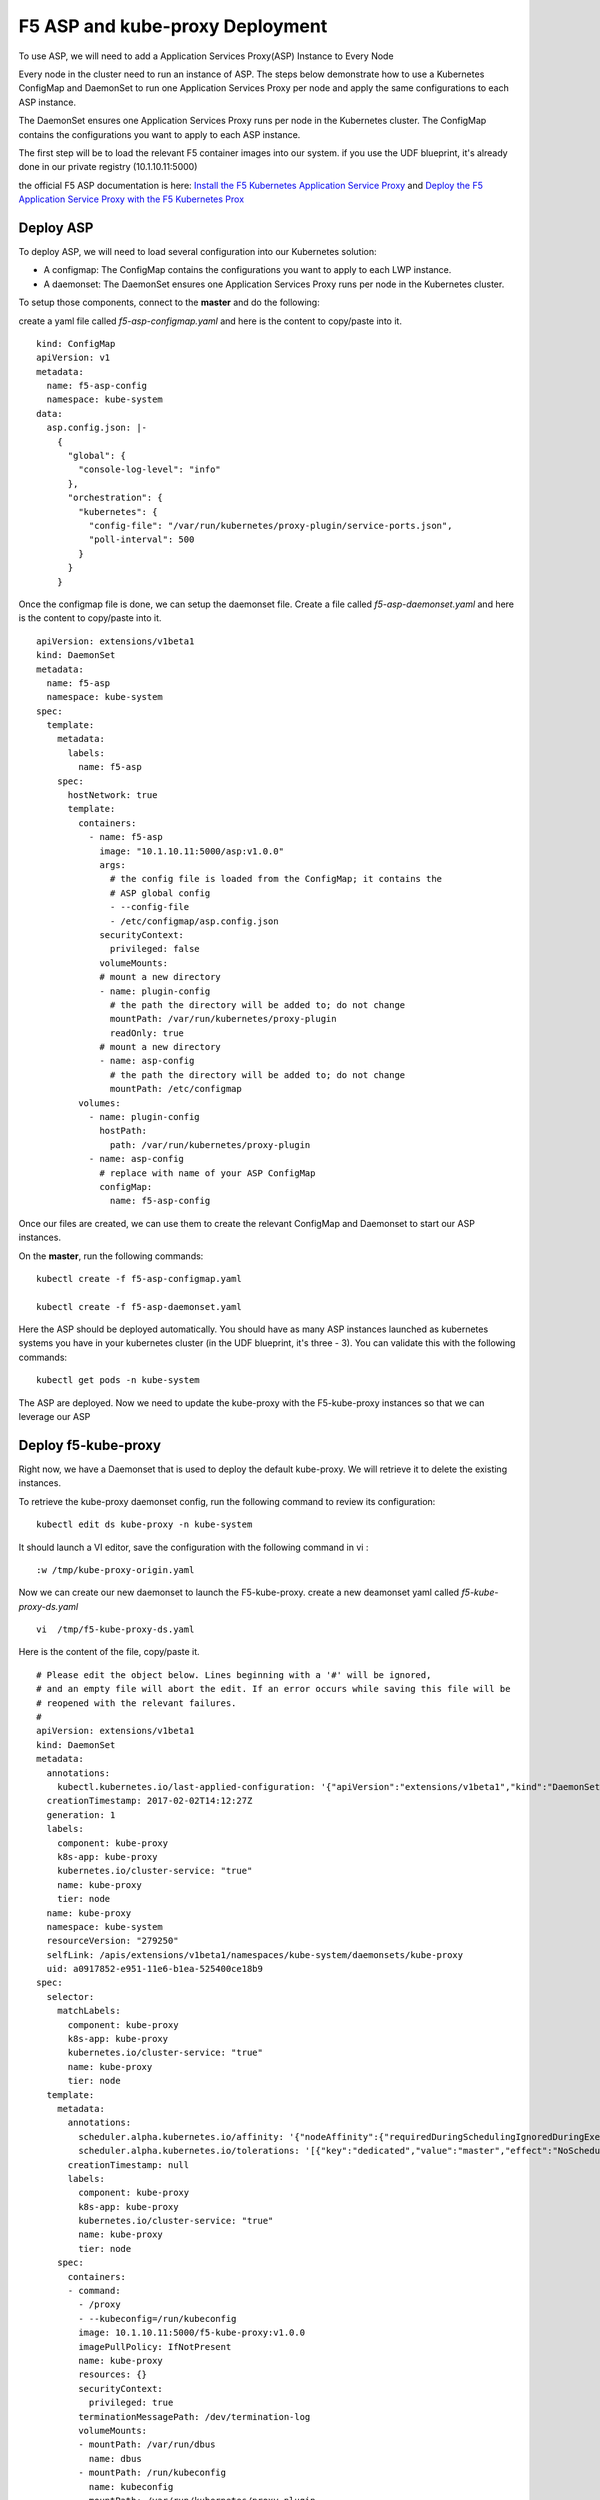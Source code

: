 F5 ASP and kube-proxy Deployment
================================

To use ASP, we will need to add a Application Services Proxy(ASP) Instance to Every Node

Every node in the cluster need to run an instance of ASP. The steps below demonstrate how to use a Kubernetes ConfigMap and DaemonSet to run one Application Services Proxy per node and apply the same configurations to each ASP instance.

The DaemonSet ensures one Application Services Proxy runs per node in the Kubernetes cluster. The ConfigMap contains the configurations you want to apply to each ASP instance.

The first step will be to load the relevant F5 container images into our system. if you use the UDF blueprint, it's already done in our private registry (10.1.10.11:5000)

the official F5 ASP documentation is here: `Install the F5 Kubernetes Application Service Proxy <http://clouddocs.f5.com/containers/v1/kubernetes/asp-install-k8s.html>`_  and `Deploy the F5 Application Service Proxy with the F5 Kubernetes Prox <http://clouddocs.f5.com/containers/v1/kubernetes/asp-k-deploy.html>`_ 


Deploy ASP 
----------

To deploy ASP, we will need to load several configuration into our Kubernetes solution:

* A configmap: The ConfigMap contains the configurations you want to apply to each LWP instance.
* A daemonset: The DaemonSet ensures one Application Services Proxy runs per node in the Kubernetes cluster. 


To setup those components, connect to the **master** and do the following: 

create a yaml file called *f5-asp-configmap.yaml* and here is the content to copy/paste into it. 

::

	kind: ConfigMap
	apiVersion: v1
	metadata:
	  name: f5-asp-config
	  namespace: kube-system
	data:
	  asp.config.json: |-
	    {
	      "global": {
	        "console-log-level": "info"
	      },
	      "orchestration": {
	        "kubernetes": {
	          "config-file": "/var/run/kubernetes/proxy-plugin/service-ports.json",
	          "poll-interval": 500
	        }
	      }
	    }



Once the configmap file is done, we can setup the daemonset file. Create a file called *f5-asp-daemonset.yaml* and here is the content to copy/paste into it. 

::

	apiVersion: extensions/v1beta1
	kind: DaemonSet
	metadata:
	  name: f5-asp
	  namespace: kube-system
	spec:
	  template:
	    metadata:
	      labels:
	        name: f5-asp
	    spec:
	      hostNetwork: true
	      template:
	        containers:
	          - name: f5-asp
	            image: "10.1.10.11:5000/asp:v1.0.0"
	            args:
	              # the config file is loaded from the ConfigMap; it contains the
	              # ASP global config
	              - --config-file
	              - /etc/configmap/asp.config.json
	            securityContext:
	              privileged: false
	            volumeMounts:
	            # mount a new directory
	            - name: plugin-config
	              # the path the directory will be added to; do not change
	              mountPath: /var/run/kubernetes/proxy-plugin
	              readOnly: true
	            # mount a new directory
	            - name: asp-config
	              # the path the directory will be added to; do not change
	              mountPath: /etc/configmap
	        volumes:
	          - name: plugin-config
	            hostPath:
	              path: /var/run/kubernetes/proxy-plugin
	          - name: asp-config
	            # replace with name of your ASP ConfigMap
	            configMap:
	              name: f5-asp-config


Once our files are created, we can use them to create the relevant ConfigMap and Daemonset to start our ASP instances. 

On the **master**, run the following commands: 

:: 

	kubectl create -f f5-asp-configmap.yaml

	kubectl create -f f5-asp-daemonset.yaml

Here the ASP should be deployed automatically. You should have as many ASP instances launched as kubernetes systems you have in your kubernetes cluster (in the UDF blueprint, it's three - 3). You can validate this with the following commands: 

::

	kubectl get pods -n kube-system

.. image:: ../images/f5-asp-and-kube-proxy-deploy-asp.png
	:align: center

The ASP are deployed. Now we need to update the kube-proxy with the F5-kube-proxy instances so that we can leverage our ASP


Deploy f5-kube-proxy
--------------------

Right now, we have a Daemonset that is used to deploy the default kube-proxy. We will retrieve it to delete the existing instances. 

To retrieve the kube-proxy daemonset config, run the following command to review its configuration: 

::

	kubectl edit ds kube-proxy -n kube-system

It should launch a VI editor, save the configuration with the following command in vi :

::

	:w /tmp/kube-proxy-origin.yaml


Now we can create our new daemonset to launch the F5-kube-proxy. create a new deamonset yaml called *f5-kube-proxy-ds.yaml*

::

	vi  /tmp/f5-kube-proxy-ds.yaml

Here is the content of the file, copy/paste it. 

::

	# Please edit the object below. Lines beginning with a '#' will be ignored,
	# and an empty file will abort the edit. If an error occurs while saving this file will be
	# reopened with the relevant failures.
	#
	apiVersion: extensions/v1beta1
	kind: DaemonSet
	metadata:
	  annotations:
	    kubectl.kubernetes.io/last-applied-configuration: '{"apiVersion":"extensions/v1beta1","kind":"DaemonSet","metadata":{"annotations":{},"creationTimestamp":"2017-01-31T10:43:01Z","generation":3,"labels":{"component":"kube-proxy","k8s-app":"kube-proxy","kubernetes.io/cluster-service":"true","name":"kube-proxy","tier":"node"},"name":"kube-proxy","namespace":"kube-system","resourceVersion":"278413","selfLink":"/apis/extensions/v1beta1/namespaces/kube-system/daemonsets/kube-proxy","uid":"09f08c86-e7a2-11e6-b1ea-525400ce18b9"},"spec":{"selector":{"matchLabels":{"component":"kube-proxy","k8s-app":"kube-proxy","kubernetes.io/cluster-service":"true","name":"kube-proxy","tier":"node"}},"template":{"metadata":{"annotations":{"scheduler.alpha.kubernetes.io/affinity":"{\"nodeAffinity\":{\"requiredDuringSchedulingIgnoredDuringExecution\":{\"nodeSelectorTerms\":[{\"matchExpressions\":[{\"key\":\"beta.kubernetes.io/arch\",\"operator\":\"In\",\"values\":[\"amd64\"]}]}]}}}","scheduler.alpha.kubernetes.io/tolerations":"[{\"key\":\"dedicated\",\"value\":\"master\",\"effect\":\"NoSchedule\"}]"},"creationTimestamp":null,"labels":{"component":"kube-proxy","k8s-app":"kube-proxy","kubernetes.io/cluster-service":"true","name":"kube-proxy","tier":"node"}},"spec":{"containers":[{"command":["/proxy","--kubeconfig=/run/kubeconfig"],"image":"f5networks/f5-ci-beta:f5-kube-proxy-v1.3.7_f5.1","imagePullPolicy":"IfNotPresent","name":"kube-proxy","resources":{},"securityContext":{"privileged":true},"terminationMessagePath":"/dev/termination-log","volumeMounts":[{"mountPath":"/var/run/dbus","name":"dbus"},{"mountPath":"/run/kubeconfig","name":"kubeconfig"},{"mountPath":"/var/run/kubernetes/proxy-plugin","name":"plugin-config"}]}],"dnsPolicy":"ClusterFirst","hostNetwork":true,"restartPolicy":"Always","securityContext":{},"terminationGracePeriodSeconds":30,"volumes":[{"hostPath":{"path":"/etc/kubernetes/kubelet.conf"},"name":"kubeconfig"},{"hostPath":{"path":"/var/run/dbus"},"name":"dbus"},{"hostPath":{"path":"/var/run/kubernetes/proxy-plugin"},"name":"plugin-config"}]}}},"status":{"currentNumberScheduled":3,"desiredNumberScheduled":3,"numberMisscheduled":0,"numberReady":3}}'
	  creationTimestamp: 2017-02-02T14:12:27Z
	  generation: 1
	  labels:
	    component: kube-proxy
	    k8s-app: kube-proxy
	    kubernetes.io/cluster-service: "true"
	    name: kube-proxy
	    tier: node
	  name: kube-proxy
	  namespace: kube-system
	  resourceVersion: "279250"
	  selfLink: /apis/extensions/v1beta1/namespaces/kube-system/daemonsets/kube-proxy
	  uid: a0917852-e951-11e6-b1ea-525400ce18b9
	spec:
	  selector:
	    matchLabels:
	      component: kube-proxy
	      k8s-app: kube-proxy
	      kubernetes.io/cluster-service: "true"
	      name: kube-proxy
	      tier: node
	  template:
	    metadata:
	      annotations:
	        scheduler.alpha.kubernetes.io/affinity: '{"nodeAffinity":{"requiredDuringSchedulingIgnoredDuringExecution":{"nodeSelectorTerms":[{"matchExpressions":[{"key":"beta.kubernetes.io/arch","operator":"In","values":["amd64"]}]}]}}}'
        	scheduler.alpha.kubernetes.io/tolerations: '[{"key":"dedicated","value":"master","effect":"NoSchedule"}]'
	      creationTimestamp: null
	      labels:
	        component: kube-proxy
	        k8s-app: kube-proxy
	        kubernetes.io/cluster-service: "true"
	        name: kube-proxy
	        tier: node
	    spec:
	      containers:
	      - command:
	        - /proxy
	        - --kubeconfig=/run/kubeconfig
	        image: 10.1.10.11:5000/f5-kube-proxy:v1.0.0
	        imagePullPolicy: IfNotPresent
	        name: kube-proxy
	        resources: {}
	        securityContext:
	          privileged: true
	        terminationMessagePath: /dev/termination-log
	        volumeMounts:
	        - mountPath: /var/run/dbus
	          name: dbus
	        - mountPath: /run/kubeconfig
	          name: kubeconfig
	        - mountPath: /var/run/kubernetes/proxy-plugin
	          name: plugin-config
	      dnsPolicy: ClusterFirst
	      hostNetwork: true
	      restartPolicy: Always
	      securityContext: {}
	      terminationGracePeriodSeconds: 30
	      volumes:
	      - hostPath:
	          path: /etc/kubernetes/kubelet.conf
	        name: kubeconfig
	      - hostPath:
	          path: /var/run/dbus
	        name: dbus
	      - hostPath:
	          path: /var/run/kubernetes/proxy-plugin
	        name: plugin-config
	status:
	  currentNumberScheduled: 3
	  desiredNumberScheduled: 3
	  numberMisscheduled: 0
	  numberReady: 3


Now that we have the legacy ds config and the updated one, we can delete the existing kube-proxy ds with the following command:

:: 

	kubectl delete -f /tmp/kube-proxy-origin.yaml

You can check that the kube-proxy instances have been removed from Kubernetes with the following command

::

	kubectl get pods -n kube-system

.. image:: ../images/f5-asp-and-kube-proxy-delete-origin-kube-proxy.png
	:align:	center

We can deploy the updated daemonset: 

::

	kubectl create -f /tmp/f5-kube-proxy-ds.yaml
 
You can check that the deployment was successful with the command: 

::

	kubectl get pods -n kube-system

.. image:: ../images/f5-asp-and-kube-proxy-create-f5-kube-proxy.png
	:align: center